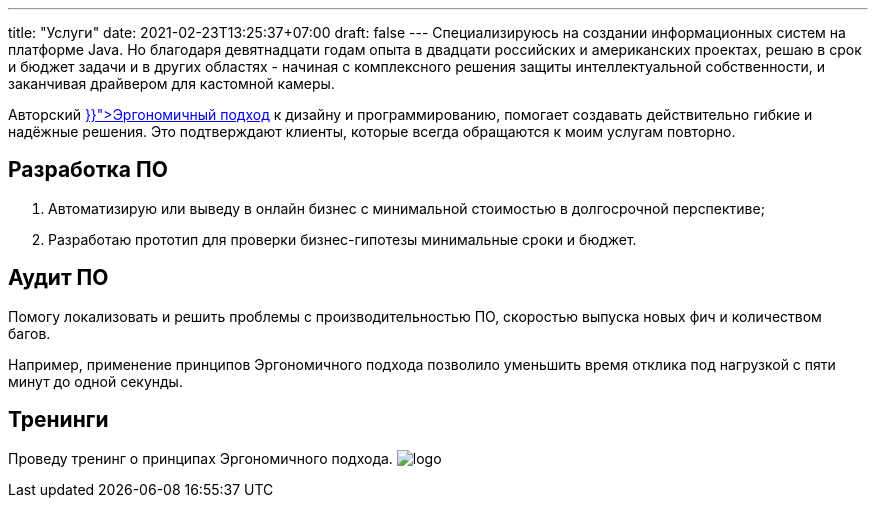 ---
title: "Услуги"
date: 2021-02-23T13:25:37+07:00
draft: false
---
Специализируюсь на создании информационных систем на платформе Java.
Но благодаря девятнадцати годам опыта в двадцати российских и американских проектах, решаю в срок и бюджет задачи и в других областях - начиная с комплексного решения защиты интеллектуальной собственности, и заканчивая драйвером для кастомной камеры.

Авторский +++<a href="{{< ref "book/developing-ergonomic-code" >}}">Эргономичный подход</a>+++ к дизайну и программированию, помогает создавать действительно гибкие и надёжные решения.
Это подтверждают клиенты, которые всегда обращаются к моим услугам повторно.

== Разработка ПО

. Автоматизирую или выведу в онлайн бизнес с минимальной стоимостью в долгосрочной перспективе;
. Разработаю прототип для проверки бизнес-гипотезы минимальные сроки и бюджет.

== Аудит ПО

Помогу локализовать и решить проблемы с производительностью ПО, скоростью выпуска новых фич и количеством багов.

Например, применение принципов Эргономичного подхода позволило уменьшить время отклика под нагрузкой с пяти минут до одной секунды.

== Тренинги

Проведу тренинг о принципах Эргономичного подхода. [logo]#image:/images/logo.svg[]#
